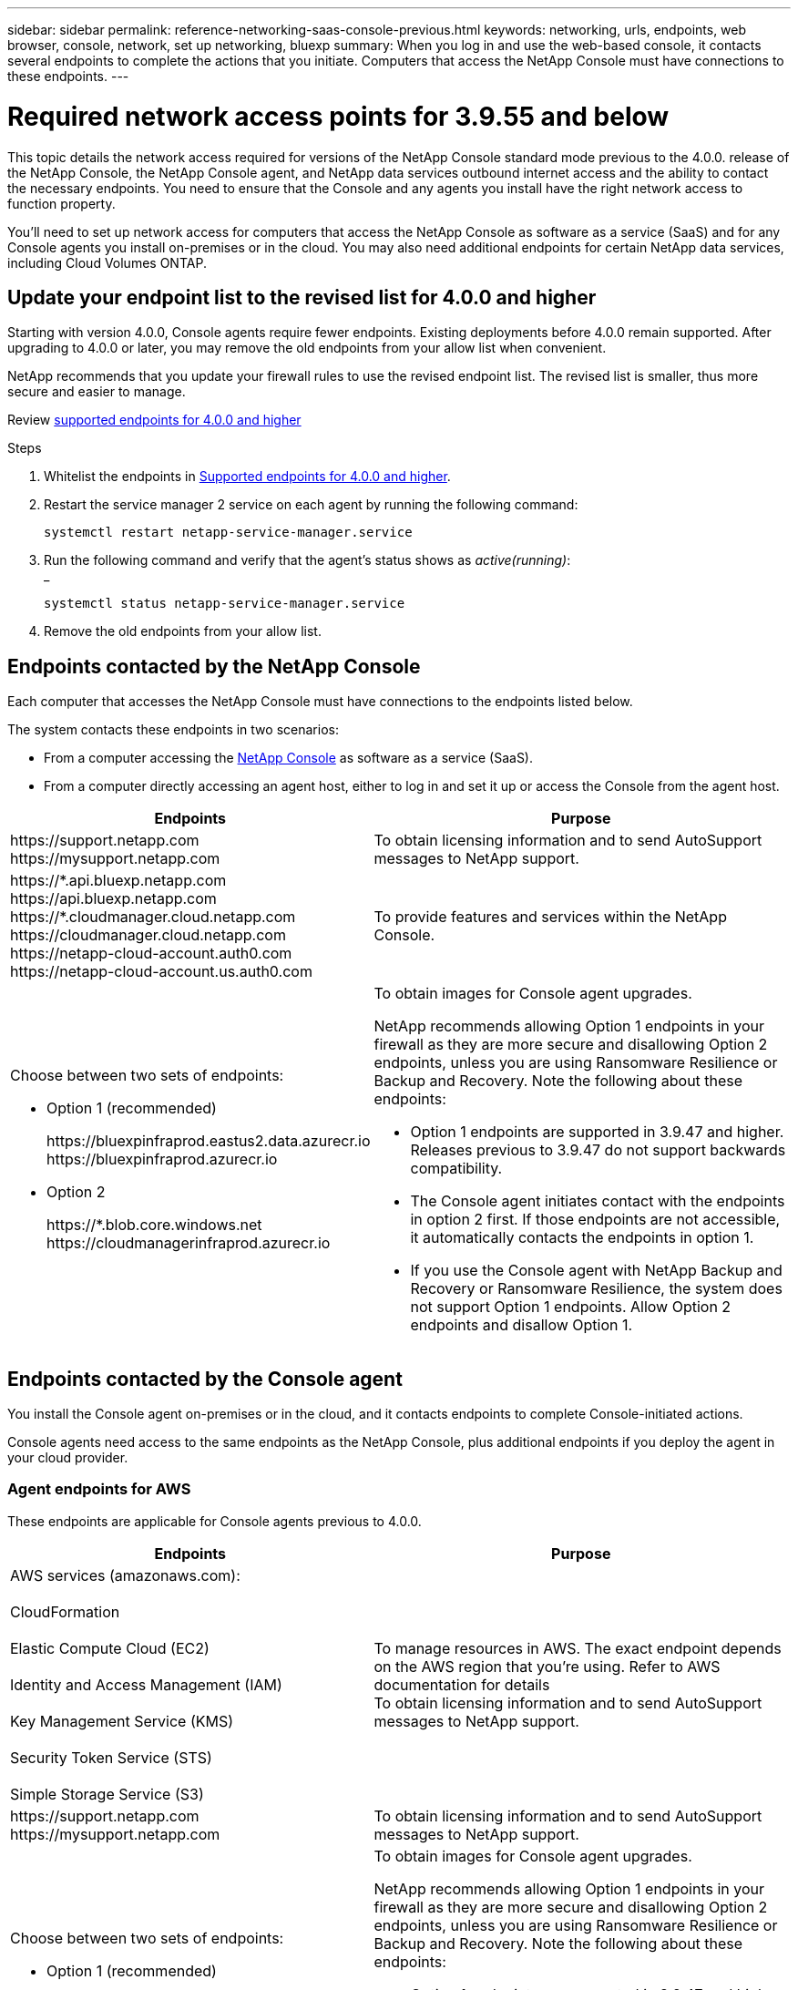 ---
sidebar: sidebar
permalink: reference-networking-saas-console-previous.html
keywords: networking, urls, endpoints, web browser, console, network, set up networking, bluexp
summary: When you log in and use the web-based console, it contacts several endpoints to complete the actions that you initiate. Computers that access the NetApp Console must have connections to these endpoints.
---

= Required network access points for 3.9.55 and below
:hardbreaks:
:nofooter:
:icons: font
:linkattrs:
:imagesdir: ./media/

[.lead]
This topic details the network access required for versions of the NetApp Console standard mode previous to the 4.0.0. release of the NetApp Console, the NetApp Console agent, and NetApp data services outbound internet access and the ability to contact the necessary endpoints. You need to ensure that the Console and any agents you install have the right network access to function property.

You'll need to set up network access for computers that access the NetApp Console as software as a service (SaaS) and for any Console agents you install on-premises or in the cloud. You may also need additional endpoints for certain NetApp data services, including Cloud Volumes ONTAP.

[[update-endpoint-list]]
== Update your endpoint list to the revised list for 4.0.0 and higher
Starting with version 4.0.0, Console agents require fewer endpoints. Existing deployments before 4.0.0 remain supported. After upgrading to 4.0.0 or later, you may remove the old endpoints from your allow list when convenient.

NetApp recommends that you update your firewall rules to use the revised endpoint list. The revised list is smaller, thus more secure and easier to manage. 

Review link:reference-networking-saas-console.html[supported endpoints for 4.0.0 and higher]

.Steps

. Whitelist the endpoints in link:reference-networking-saas-console.html[Supported endpoints for 4.0.0 and higher].
. Restart the service manager 2 service on each agent by running the following command:

+
[source,cli]
systemctl restart netapp-service-manager.service

. Run the following command and verify that the agent's status shows as _active(running)_:
_
+
[source,cli]
systemctl status netapp-service-manager.service

. Remove the old endpoints from your allow list.



== Endpoints contacted by the NetApp Console
Each computer that accesses the NetApp Console must have connections to the endpoints listed below.

The system contacts these endpoints in two scenarios:

* From a computer accessing the https://console.netapp.com[NetApp Console^] as software as a service (SaaS).

* From a computer directly accessing an agent host, either to log in and set it up or access the Console from the agent host.


[cols=2*,options="header,autowidth"]

|===
| Endpoints
| Purpose

| 
\https://support.netapp.com
\https://mysupport.netapp.com | To obtain licensing information and to send AutoSupport messages to NetApp support.

| \https://\*.api.bluexp.netapp.com
\https://api.bluexp.netapp.com
\https://*.cloudmanager.cloud.netapp.com
\https://cloudmanager.cloud.netapp.com
\https://netapp-cloud-account.auth0.com
\https://netapp-cloud-account.us.auth0.com

| To provide features and services within the NetApp Console.


a| 
Choose between two sets of endpoints:

* Option 1 (recommended)
+
\https://bluexpinfraprod.eastus2.data.azurecr.io
\https://bluexpinfraprod.azurecr.io

* Option 2
+
\https://*.blob.core.windows.net
\https://cloudmanagerinfraprod.azurecr.io

a| To obtain images for Console agent upgrades.

NetApp recommends allowing Option 1 endpoints in your firewall as they are more secure and disallowing Option 2 endpoints, unless you are using Ransomware Resilience or Backup and Recovery. Note the following about these endpoints:


* Option 1 endpoints are supported in 3.9.47 and higher. Releases previous to 3.9.47 do not support backwards compatibility.
* The Console agent initiates contact with the endpoints in option 2 first. If those endpoints are not accessible, it automatically contacts the endpoints in option 1.
* If you use the Console agent with NetApp Backup and Recovery or Ransomware Resilience, the system does not support Option 1 endpoints. Allow Option 2 endpoints and disallow Option 1.

|===


== Endpoints contacted by the Console agent
You install the Console agent on-premises or in the cloud, and it contacts endpoints to complete Console-initiated actions.  

Console agents need access to the same endpoints as the NetApp Console, plus additional endpoints if you deploy the agent in your cloud provider.

=== Agent endpoints for AWS
These endpoints are applicable for Console agents previous to 4.0.0.

[cols=2*,options="header,autowidth"]

|===
| Endpoints
| Purpose

| AWS services (amazonaws.com):

CloudFormation

Elastic Compute Cloud (EC2)

Identity and Access Management (IAM)

Key Management Service (KMS)

Security Token Service (STS)

Simple Storage Service (S3) |  To manage resources in AWS. The exact endpoint depends on the AWS region that you're using. Refer to AWS documentation for details
To obtain licensing information and to send AutoSupport messages to NetApp support.

| \https://support.netapp.com
\https://mysupport.netapp.com

| To obtain licensing information and to send AutoSupport messages to NetApp support.


a| 
Choose between two sets of endpoints:

* Option 1 (recommended)
+
\https://bluexpinfraprod.eastus2.data.azurecr.io
\https://bluexpinfraprod.azurecr.io

* Option 2
+
\https://*.blob.core.windows.net
\https://cloudmanagerinfraprod.azurecr.io

a| To obtain images for Console agent upgrades.

NetApp recommends allowing Option 1 endpoints in your firewall as they are more secure and disallowing Option 2 endpoints, unless you are using Ransomware Resilience or Backup and Recovery. Note the following about these endpoints:


* Option 1 endpoints are supported in 3.9.47 and higher. Releases previous to 3.9.47 do not support backwards compatibility.
* The Console agent initiates contact with the endpoints in option 2 first. If those endpoints are not accessible, it automatically contacts the endpoints in option 1.
* If you use the Console agent with NetApp Backup and Recovery or Ransomware Resilience, the system does not support Option 1 endpoints. Allow Option 2 endpoints and disallow Option 1.

|===

=== Agent endpoints For Azure

These endpoints apply to Console agents previous to 4.0.0.

[cols=2*,options="header,autowidth"]

|===
| Endpoints
| Purpose

| \https://management.azure.com
\https://login.microsoftonline.com
\https://blob.core.windows.net
\https://core.windows.net |  To manage resources in Azure public regions.
| \https://management.chinacloudapi.cn
\https://login.chinacloudapi.cn
\https://blob.core.chinacloudapi.cn
\https://core.chinacloudapi.cn |  To manage resources in Azure China regions.

| \https://support.netapp.com
\https://mysupport.netapp.com

| To obtain licensing information and to send AutoSupport messages to NetApp support.


a| 
Choose between two sets of endpoints:

* Option 1 (recommended)
+
\https://bluexpinfraprod.eastus2.data.azurecr.io
\https://bluexpinfraprod.azurecr.io

* Option 2
+
\https://*.blob.core.windows.net
\https://cloudmanagerinfraprod.azurecr.io

a| To obtain images for Console agent upgrades.

NetApp recommends allowing Option 1 endpoints in your firewall as they are more secure and disallowing Option 2 endpoints, unless you are using Ransomware Resilience or Backup and Recovery. Note the following about these endpoints:


* Option 1 endpoints are supported in 3.9.47 and higher. Releases previous to 3.9.47 do not support backwards compatibility.
* The Console agent initiates contact with the endpoints in option 2 first. If those endpoints are not accessible, it automatically contacts the endpoints in option 1.
* If you use the Console agent with NetApp Backup and Recovery or Ransomware Resilience, the system does not support Option 1 endpoints. Allow Option 2 endpoints and disallow Option 1.

|===

=== Agent endpoints for Google Cloud

These endpoints apply to Console agents previous to 4.0.0.

[cols=2*,options="header,autowidth"]

|===
| Endpoints
| Purpose

|\https://www.googleapis.com/compute/v1/
\https://compute.googleapis.com/compute/v1
\https://cloudresourcemanager.googleapis.com/v1/projects
\https://www.googleapis.com/compute/beta
\https://storage.googleapis.com/storage/v1
\https://www.googleapis.com/storage/v1
\https://iam.googleapis.com/v1
\https://cloudkms.googleapis.com/v1
\https://www.googleapis.com/deploymentmanager/v2/project| To manage resources in Google Cloud.

| \https://support.netapp.com
\https://mysupport.netapp.com

| To obtain licensing information and to send AutoSupport messages to NetApp support.


a| 
Choose between two sets of endpoints:

* Option 1 (recommended)
+
\https://bluexpinfraprod.eastus2.data.azurecr.io
\https://bluexpinfraprod.azurecr.io

* Option 2
+
\https://*.blob.core.windows.net
\https://cloudmanagerinfraprod.azurecr.io

a| To obtain images for Console agent upgrades.

NetApp recommends allowing Option 1 endpoints in your firewall as they are more secure and disallowing Option 2 endpoints. Note the following about these endpoints:


* Starting with the 3.9.47 release of the Console agent, the system supports the endpoints listed in option 1. Previous releases of the Console agent do not support backwards compatibility.
* The Console agent first contacts the endpoints in option 2. If those endpoints are not accessible, it automatically contacts the endpoints in option 1.
* If you use the Console agent with NetApp Backup and Recovery or Ransomware Resilience, the system does not support Option 1 endpoints. Allow Option 2 endpoints and disallow Option 1.

|===


== On-premises agent endpoints


